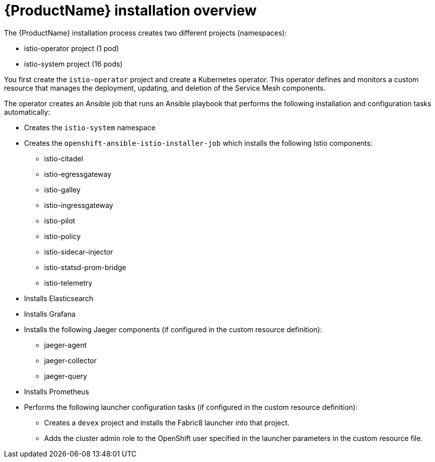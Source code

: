 [[servicemesh-installation-overview]]
= {ProductName} installation overview

The {ProductName} installation process creates two different projects (namespaces):

* istio-operator project (1 pod)
* istio-system project (16 pods)

You first create the `istio-operator` project and create a Kubernetes operator.  This operator defines and monitors a custom resource that manages the deployment, updating, and deletion of the Service Mesh components.

The operator creates an Ansible job that runs an Ansible playbook that performs the following installation and configuration tasks automatically:

* Creates the `istio-system` namespace
* Creates the `openshift-ansible-istio-installer-job` which installs the following Istio components:
** istio-citadel
** istio-egressgateway
** istio-galley
** istio-ingressgateway
** istio-pilot
** istio-policy
** istio-sidecar-injector
** istio-statsd-prom-bridge
** istio-telemetry
* Installs Elasticsearch
* Installs Grafana
* Installs the following Jaeger components (if configured in the custom resource definition):
** jaeger-agent
** jaeger-collector
** jaeger-query
* Installs Prometheus
* Performs the following launcher configuration tasks (if configured in the custom resource definition):
** Creates a `devex` project and installs the Fabric8 launcher into that project.
** Adds the cluster admin role to the OpenShift user specified in the launcher parameters in the custom resource file.